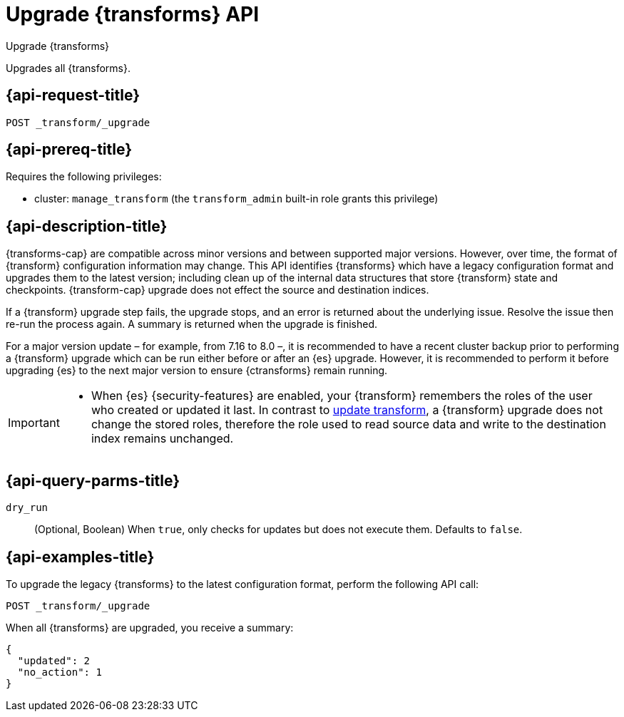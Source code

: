 [role="xpack"]
[testenv="basic"]
[[upgrade-transforms]]
= Upgrade {transforms} API

[subs="attributes"]
++++
<titleabbrev>Upgrade {transforms}</titleabbrev>
++++

Upgrades all {transforms}.

[[upgrade-transforms-request]]
== {api-request-title}

`POST _transform/_upgrade`

[[upgrade-transforms-prereqs]]
== {api-prereq-title}

Requires the following privileges:

* cluster: `manage_transform` (the `transform_admin` built-in role grants this
  privilege)


[[upgrade-transforms-desc]]
== {api-description-title}

{transforms-cap} are compatible across minor versions and between supported 
major versions. However, over time, the format of {transform} configuration 
information may change. This API identifies {transforms} which have a legacy 
configuration format and upgrades them to the latest version; including clean up 
of the internal data structures that store {transform} state and checkpoints. 
{transform-cap} upgrade does not effect the source and destination indices.

If a {transform} upgrade step fails, the upgrade stops, and an error is returned 
about the underlying issue. Resolve the issue then re-run the process again. A 
summary is returned when the upgrade is finished.

For a major version update – for example, from 7.16 to 8.0 –, it is recommended 
to have a recent cluster backup prior to performing a {transform} upgrade which 
can be run either before or after an {es} upgrade. However, it is recommended to 
perform it before upgrading {es} to the next major version to ensure 
{ctransforms} remain running.


[IMPORTANT]
====

* When {es} {security-features} are enabled, your {transform} remembers the 
roles of the user who created or updated it last. In contrast to 
<<update-transform,update transform>>, a {transform} upgrade does not change the 
stored roles, therefore the role used to read source data and write to the 
destination index remains unchanged.

====


[[upgrade-transforms-query-parms]]
== {api-query-parms-title}

`dry_run`::
  (Optional, Boolean) When `true`, only checks for updates but does not execute 
  them. Defaults to `false`.


[[upgrade-transforms-example]]
== {api-examples-title}

To upgrade the legacy {transforms} to the latest configuration format, perform 
the following API call:

[source,console]
--------------------------------------------------
POST _transform/_upgrade
--------------------------------------------------
// TEST[setup:simple_kibana_continuous_pivot]

When all {transforms} are upgraded, you receive a summary:

[source,console-result]
----
{
  "updated": 2
  "no_action": 1
}
----
// TESTRESPONSE[s/"no_action" : 1/"no_action" : $body.no_action/]
